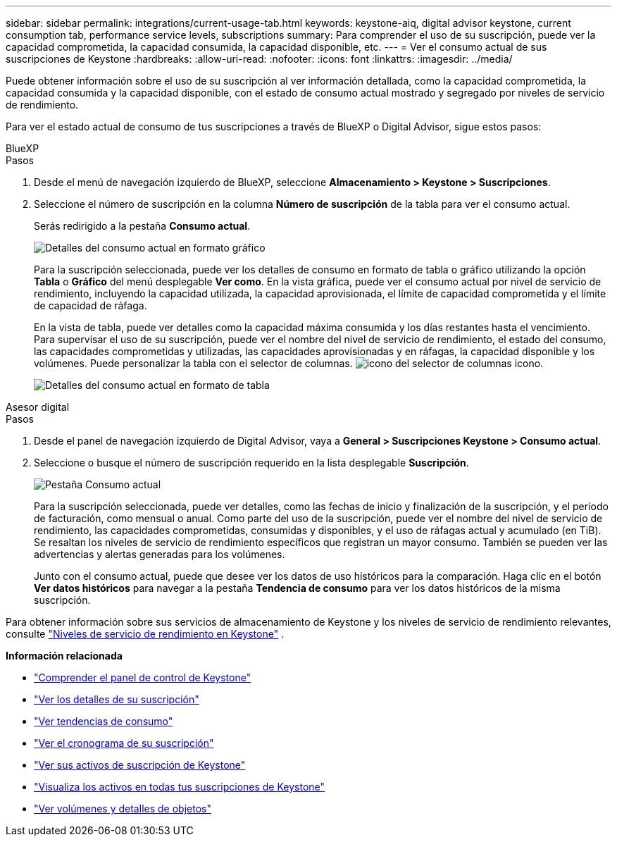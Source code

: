 ---
sidebar: sidebar 
permalink: integrations/current-usage-tab.html 
keywords: keystone-aiq, digital advisor keystone, current consumption tab, performance service levels, subscriptions 
summary: Para comprender el uso de su suscripción, puede ver la capacidad comprometida, la capacidad consumida, la capacidad disponible, etc. 
---
= Ver el consumo actual de sus suscripciones de Keystone
:hardbreaks:
:allow-uri-read: 
:nofooter: 
:icons: font
:linkattrs: 
:imagesdir: ../media/


[role="lead"]
Puede obtener información sobre el uso de su suscripción al ver información detallada, como la capacidad comprometida, la capacidad consumida y la capacidad disponible, con el estado de consumo actual mostrado y segregado por niveles de servicio de rendimiento.

Para ver el estado actual de consumo de tus suscripciones a través de BlueXP o Digital Advisor, sigue estos pasos:

[role="tabbed-block"]
====
.BlueXP
--
.Pasos
. Desde el menú de navegación izquierdo de BlueXP, seleccione *Almacenamiento > Keystone > Suscripciones*.
. Seleccione el número de suscripción en la columna *Número de suscripción* de la tabla para ver el consumo actual.
+
Serás redirigido a la pestaña *Consumo actual*.

+
image:bxp-current-consumption-graph.png["Detalles del consumo actual en formato gráfico"]

+
Para la suscripción seleccionada, puede ver los detalles de consumo en formato de tabla o gráfico utilizando la opción *Tabla* o *Gráfico* del menú desplegable *Ver como*. En la vista gráfica, puede ver el consumo actual por nivel de servicio de rendimiento, incluyendo la capacidad utilizada, la capacidad aprovisionada, el límite de capacidad comprometida y el límite de capacidad de ráfaga.

+
En la vista de tabla, puede ver detalles como la capacidad máxima consumida y los días restantes hasta el vencimiento. Para supervisar el uso de su suscripción, puede ver el nombre del nivel de servicio de rendimiento, el estado del consumo, las capacidades comprometidas y utilizadas, las capacidades aprovisionadas y en ráfagas, la capacidad disponible y los volúmenes. Puede personalizar la tabla con el selector de columnas. image:column-selector.png["icono del selector de columnas"] icono.

+
image:bxp-current-consumption-table.png["Detalles del consumo actual en formato de tabla"]



--
.Asesor digital
--
.Pasos
. Desde el panel de navegación izquierdo de Digital Advisor, vaya a *General > Suscripciones Keystone > Consumo actual*.
. Seleccione o busque el número de suscripción requerido en la lista desplegable *Suscripción*.
+
image:aiq-ks-dtls-3.png["Pestaña Consumo actual"]

+
Para la suscripción seleccionada, puede ver detalles, como las fechas de inicio y finalización de la suscripción, y el período de facturación, como mensual o anual. Como parte del uso de la suscripción, puede ver el nombre del nivel de servicio de rendimiento, las capacidades comprometidas, consumidas y disponibles, y el uso de ráfagas actual y acumulado (en TiB). Se resaltan los niveles de servicio de rendimiento específicos que registran un mayor consumo. También se pueden ver las advertencias y alertas generadas para los volúmenes.

+
Junto con el consumo actual, puede que desee ver los datos de uso históricos para la comparación. Haga clic en el botón *Ver datos históricos* para navegar a la pestaña *Tendencia de consumo* para ver los datos históricos de la misma suscripción.



--
====
Para obtener información sobre sus servicios de almacenamiento de Keystone y los niveles de servicio de rendimiento relevantes, consulte link:../concepts/service-levels.html["Niveles de servicio de rendimiento en Keystone"] .

*Información relacionada*

* link:../integrations/dashboard-overview.html["Comprender el panel de control de Keystone"]
* link:../integrations/subscriptions-tab.html["Ver los detalles de su suscripción"]
* link:../integrations/consumption-tab.html["Ver tendencias de consumo"]
* link:../integrations/subscription-timeline.html["Ver el cronograma de su suscripción"]
* link:../integrations/assets-tab.html["Ver sus activos de suscripción de Keystone"]
* link:../integrations/assets.html["Visualiza los activos en todas tus suscripciones de Keystone"]
* link:../integrations/volumes-objects-tab.html["Ver volúmenes y detalles de objetos"]

